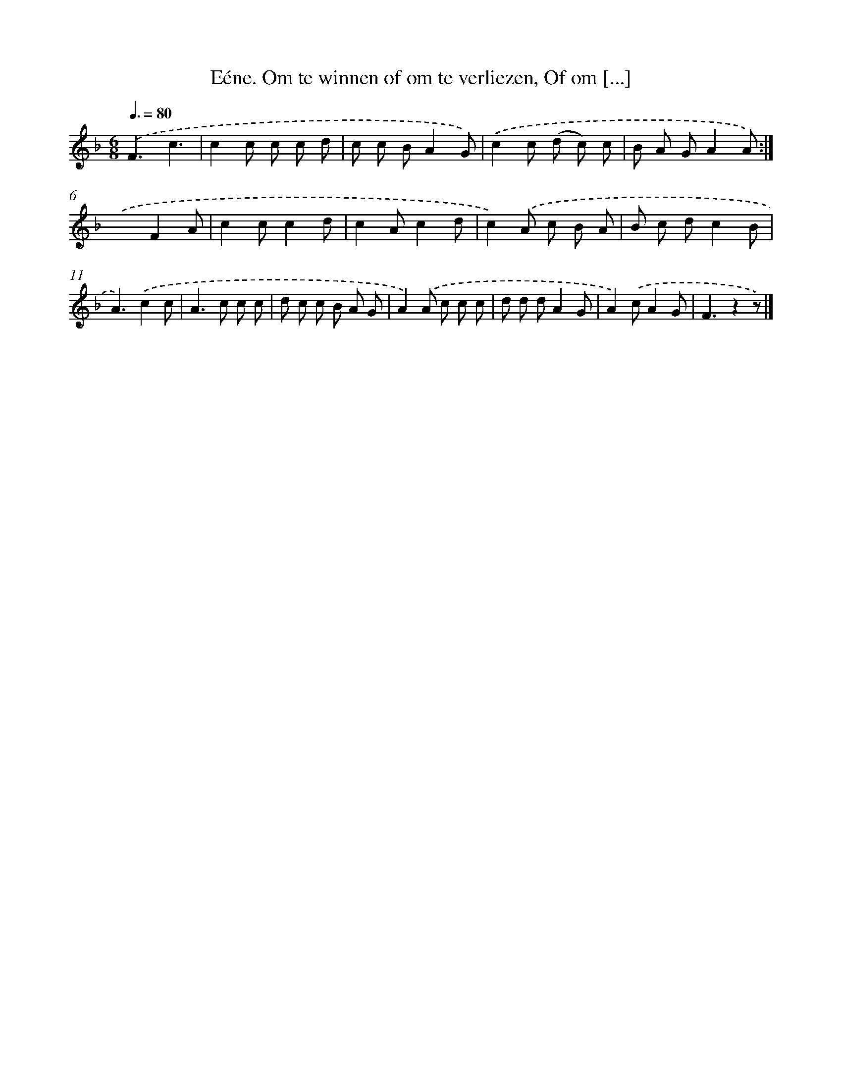 X: 10878
T: Eéne. Om te winnen of om te verliezen, Of om [...]
%%abc-version 2.0
%%abcx-abcm2ps-target-version 5.9.1 (29 Sep 2008)
%%abc-creator hum2abc beta
%%abcx-conversion-date 2018/11/01 14:37:09
%%humdrum-veritas 3507150645
%%humdrum-veritas-data 1233574003
%%continueall 1
%%barnumbers 0
L: 1/8
M: 6/8
Q: 3/8=80
K: F clef=treble
.('F3c3 |
c2c c c d |
c c BA2G) |
.('c2c (d c) c |
B A GA2A) :|]
.('x3F2A |
c2cc2d |
c2Ac2d |
c2).('A c B A |
B c dc2B |
A3).('c2c |
A2>c2 c c |
d c c B A G |
A2).('A c c c |
d d dA2G |
A2).('cA2G |
F3z2z) |]
